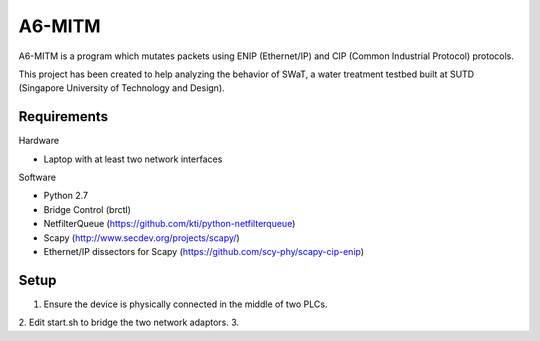 =======
A6-MITM
=======

A6-MITM is a program which mutates packets using ENIP (Ethernet/IP) and CIP (Common Industrial Protocol) protocols. 

This project has been created to help analyzing the behavior of SWaT, a water treatment testbed built at SUTD (Singapore University of Technology and Design).


Requirements
============

Hardware

* Laptop with at least two network interfaces

Software

* Python 2.7
* Bridge Control (brctl)
* NetfilterQueue (https://github.com/kti/python-netfilterqueue)
* Scapy (http://www.secdev.org/projects/scapy/)
* Ethernet/IP dissectors for Scapy (https://github.com/scy-phy/scapy-cip-enip)


Setup
=====

1. Ensure the device is physically connected in the middle of two PLCs.
2. Edit start.sh to bridge the two network adaptors.
3. 